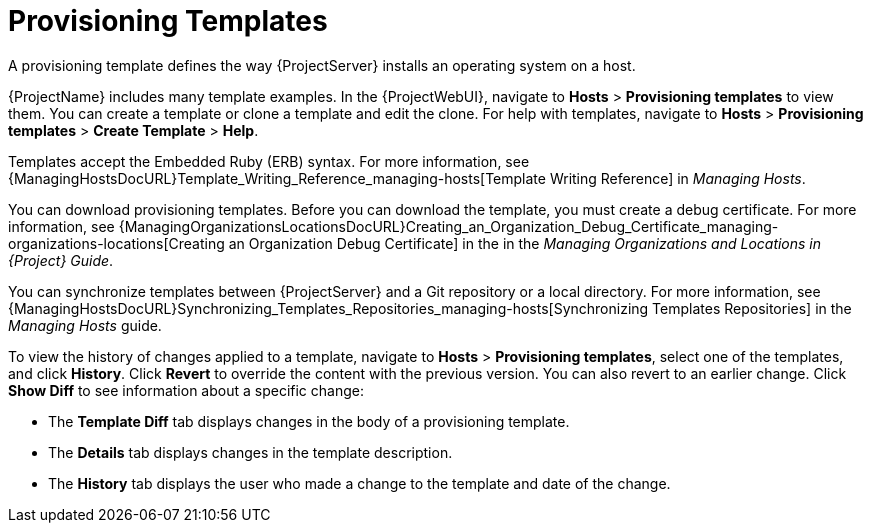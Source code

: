 [id="provisioning-templates_{context}"]
= Provisioning Templates

A provisioning template defines the way {ProjectServer} installs an operating system on a host.

{ProjectName} includes many template examples.
In the {ProjectWebUI}, navigate to *Hosts* > *Provisioning templates* to view them.
You can create a template or clone a template and edit the clone.
For help with templates, navigate to *Hosts* > *Provisioning templates* > *Create Template* > *Help*.

ifdef::satellite[]
Templates supported by {Team} are indicated by a {Team} icon.

To hide unsupported templates, in the {ProjectWebUI} navigate to *Administer > Settings*.
On the *Provisioning* tab, set the value of *Show unsupported provisioning templates* to `false` and click *Submit*.
You can also filter out the supported templates by making the following query "supported = true".

If you clone a supported template, the cloned template will be unsupported.
endif::[]

Templates accept the Embedded Ruby (ERB) syntax.
For more information, see {ManagingHostsDocURL}Template_Writing_Reference_managing-hosts[Template Writing Reference] in _Managing Hosts_.

You can download provisioning templates.
Before you can download the template, you must create a debug certificate.
ifdef::satellite[]
For more information, see {AdministeringDocURL}Creating_an_Organization_Debug_Certificate_admin[Creating an Organization Debug Certificate] in _{AdministeringDocTitle}_.
endif::[]
ifndef::satellite[]
For more information, see {ManagingOrganizationsLocationsDocURL}Creating_an_Organization_Debug_Certificate_managing-organizations-locations[Creating an Organization Debug Certificate] in the in the _Managing Organizations and Locations in {Project} Guide_.
endif::[]

You can synchronize templates between {ProjectServer} and a Git repository or a local directory.
For more information, see {ManagingHostsDocURL}Synchronizing_Templates_Repositories_managing-hosts[Synchronizing Templates Repositories] in the _Managing Hosts_ guide.

To view the history of changes applied to a template, navigate to *Hosts* > *Provisioning templates*, select one of the templates, and click *History*.
Click *Revert* to override the content with the previous version.
You can also revert to an earlier change.
Click *Show Diff* to see information about a specific change:

* The *Template Diff* tab displays changes in the body of a provisioning template.
* The *Details* tab displays changes in the template description.
* The *History* tab displays the user who made a change to the template and date of the change.
